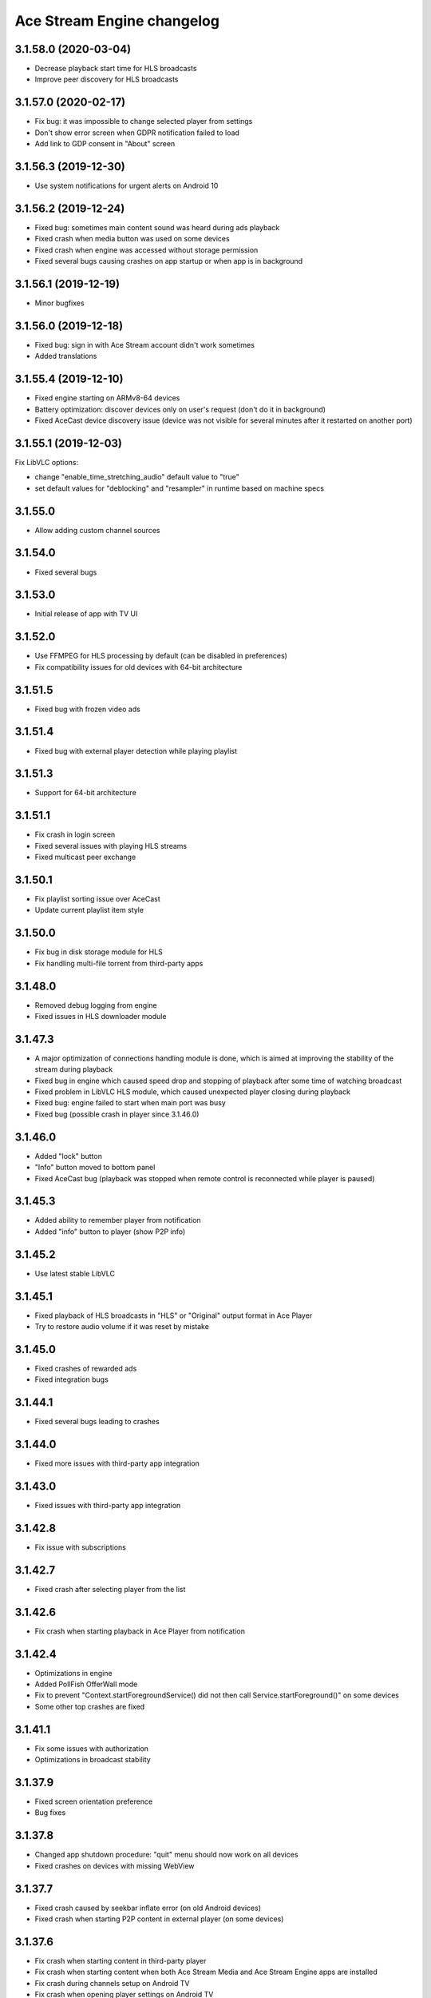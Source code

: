 ===========================
Ace Stream Engine changelog
===========================

3.1.58.0 (2020-03-04)
---------------------

* Decrease playback start time for HLS broadcasts
* Improve peer discovery for HLS broadcasts


3.1.57.0 (2020-02-17)
---------------------

* Fix bug: it was impossible to change selected player from settings
* Don't show error screen when GDPR notification failed to load
* Add link to GDP consent in "About" screen


3.1.56.3 (2019-12-30)
---------------------

* Use system notifications for urgent alerts on Android 10


3.1.56.2 (2019-12-24)
---------------------

* Fixed bug: sometimes main content sound was heard during ads playback
* Fixed crash when media button was used on some devices
* Fixed crash when engine was accessed without storage permission
* Fixed several bugs causing crashes on app startup or when app is in background


3.1.56.1 (2019-12-19)
---------------------

* Minor bugfixes


3.1.56.0 (2019-12-18)
---------------------

* Fixed bug: sign in with Ace Stream account didn't work sometimes
* Added translations


3.1.55.4 (2019-12-10)
---------------------

* Fixed engine starting on ARMv8-64 devices
* Battery optimization: discover devices only on user's request (don't do it in background)
* Fixed AceCast device discovery issue (device was not visible for several minutes after it restarted on another port)


3.1.55.1 (2019-12-03)
---------------------

Fix LibVLC options:

* change "enable_time_stretching_audio" default value to "true"
* set default values for "deblocking" and "resampler" in runtime based on machine specs


3.1.55.0
--------
* Allow adding custom channel sources

3.1.54.0
--------
* Fixed several bugs

3.1.53.0
--------
* Initial release of app with TV UI

3.1.52.0
--------
* Use FFMPEG for HLS processing by default (can be disabled in preferences)
* Fix compatibility issues for old devices with 64-bit architecture

3.1.51.5
--------
* Fixed bug with frozen video ads

3.1.51.4
--------
* Fixed bug with external player detection while playing playlist

3.1.51.3
--------
* Support for 64-bit architecture

3.1.51.1
--------
* Fix crash in login screen
* Fixed several issues with playing HLS streams
* Fixed multicast peer exchange

3.1.50.1
--------
* Fix playlist sorting issue over AceCast
* Update current playlist item style

3.1.50.0
--------
* Fix bug in disk storage module for HLS
* Fix handling multi-file torrent from third-party apps

3.1.48.0
--------
* Removed debug logging from engine
* Fixed issues in HLS downloader module

3.1.47.3
--------
* A major optimization of connections handling module is done, which is aimed at improving the stability of the stream during playback
* Fixed bug in engine which caused speed drop and stopping of playback after some time of watching broadcast
* Fixed problem in LibVLC HLS module, which caused unexpected player closing during playback
* Fixed bug: engine failed to start when main port was busy
* Fixed bug (possible crash in player since 3.1.46.0)

3.1.46.0
--------
* Added "lock" button
* "Info" button moved to bottom panel
* Fixed AceCast bug (playback was stopped when remote control is reconnected while player is paused)

3.1.45.3
--------
* Added ability to remember player from notification
* Added "info" button to player (show P2P info)

3.1.45.2
--------
* Use latest stable LibVLC

3.1.45.1
--------
* Fixed playback of HLS broadcasts in "HLS" or "Original" output format in Ace Player
* Try to restore audio volume if it was reset by mistake

3.1.45.0
--------
* Fixed crashes of rewarded ads
* Fixed integration bugs

3.1.44.1
--------
* Fixed several bugs leading to crashes

3.1.44.0
--------
* Fixed more issues with third-party app integration

3.1.43.0
--------
* Fixed issues with third-party app integration

3.1.42.8
--------
* Fix issue with subscriptions

3.1.42.7
--------
* Fixed crash after selecting player from the list

3.1.42.6
--------
* Fix crash when starting playback in Ace Player from notification

3.1.42.4
--------
* Optimizations in engine
* Added PollFish OfferWall mode
* Fix to prevent "Context.startForegroundService() did not then call Service.startForeground()" on some devices
* Some other top crashes are fixed

3.1.41.1
--------
* Fix some issues with authorization
* Optimizations in broadcast stability

3.1.37.9
--------
* Fixed screen orientation preference
* Bug fixes

3.1.37.8
--------
* Changed app shutdown procedure: "quit" menu should now work on all devices
* Fixed crashes on devices with missing WebView

3.1.37.7
--------
* Fixed crash caused by seekbar inflate error (on old Android devices)
* Fixed crash when starting P2P content in external player (on some devices)

3.1.37.6
--------
* Fix crash when starting content in third-party player
* Fix crash when starting content when both Ace Stream Media and Ace Stream Engine apps are installed
* Fix crash during channels setup on Android TV
* Fix crash when opening player settings on Android TV

3.1.37.5
--------
* Fixed some crashes
* App now doesn't start after reboot by default

3.1.37.4
--------
* Minor bug fixes

3.1.37.3
--------

* Fix issue with changing locale
* Update translations

3.1.37.2
--------

* Add bonuses for rewarded video in player
* Fixed some crashes
* Minor bug fixes

